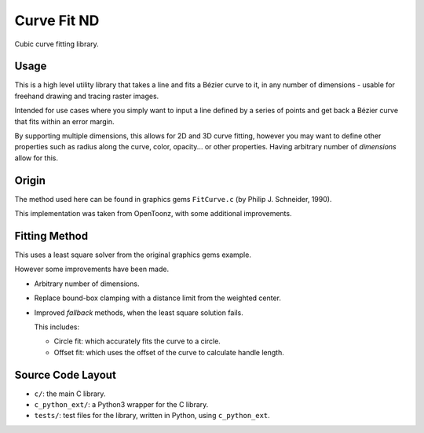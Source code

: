 
************
Curve Fit ND
************

Cubic curve fitting library.


Usage
=====

This is a high level utility library that takes a line and fits a Bézier curve to it,
in any number of dimensions - usable for freehand drawing and tracing raster images.

Intended for use cases where you simply want to input a line defined by a series of points
and get back a Bézier curve that fits within an error margin.

By supporting multiple dimensions, this allows for 2D and 3D curve fitting,
however you may want to define other properties such as radius along the curve,
color, opacity... or other properties.
Having arbitrary number of *dimensions* allow for this.


Origin
======

The method used here can be found in graphics gems ``FitCurve.c``
(by Philip J. Schneider, 1990).

This implementation was taken from OpenToonz, with some additional improvements.


Fitting Method
==============

This uses a least square solver from the original graphics gems example.

However some improvements have been made.

- Arbitrary number of dimensions.
- Replace bound-box clamping with a distance limit from the weighted center.
- Improved *fallback* methods, when the least square solution fails.

  This includes:

  - Circle fit: which accurately fits the curve to a circle. 
  - Offset fit: which uses the offset of the curve to calculate handle length.


Source Code Layout
==================

- ``c/``: the main C library.
- ``c_python_ext/``: a Python3 wrapper for the C library.
- ``tests/``: test files for the library, written in Python, using ``c_python_ext``.

